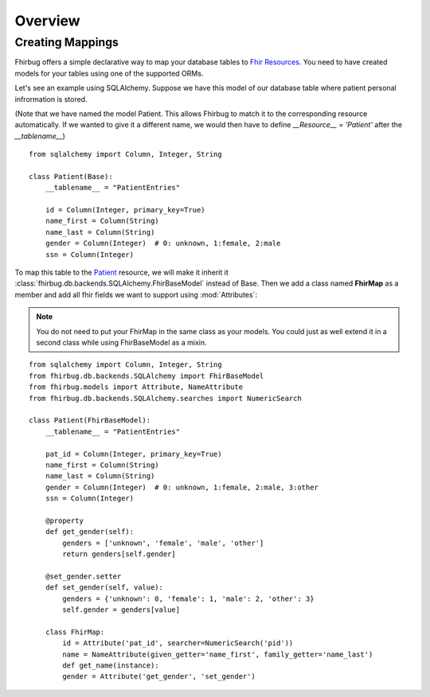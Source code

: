 .. _overview:

Overview
========

Creating Mappings
-----------------

Fhirbug offers a simple declarative way to map your database tables to
`Fhir Resources`_. You need to have created models for your tables using one of
the supported ORMs.

Let's see an example using SQLAlchemy. Suppose we have this model of our database
table where patient personal infrormation is stored.

(Note that we have named the model Patient. This allows Fhirbug to match it to the corresponding resource automatically. If we wanted to give it a different name, we would then have to define `__Resource__ = 'Patient'` after the `__tablename__`)

::

    from sqlalchemy import Column, Integer, String

    class Patient(Base):
        __tablename__ = "PatientEntries"

        id = Column(Integer, primary_key=True)
        name_first = Column(String)
        name_last = Column(String)
        gender = Column(Integer)  # 0: unknown, 1:female, 2:male
        ssn = Column(Integer)

To map this table to the `Patient`_ resource, we will make it inherit it :class:`fhirbug.db.backends.SQLAlchemy.FhirBaseModel` instead of Base.
Then we add a class named **FhirMap** as a member and add all fhir fields we want to support using :mod:`Attributes`:

.. note::
    You do not need to put your FhirMap in the same class as your models. You could just as well extend it in a second class while using FhirBaseModel as a mixin.

::

    from sqlalchemy import Column, Integer, String
    from fhirbug.db.backends.SQLAlchemy import FhirBaseModel
    from fhirbug.models import Attribute, NameAttribute
    from fhirbug.db.backends.SQLAlchemy.searches import NumericSearch

    class Patient(FhirBaseModel):
        __tablename__ = "PatientEntries"

        pat_id = Column(Integer, primary_key=True)
        name_first = Column(String)
        name_last = Column(String)
        gender = Column(Integer)  # 0: unknown, 1:female, 2:male, 3:other
        ssn = Column(Integer)

        @property
        def get_gender(self):
            genders = ['unknown', 'female', 'male', 'other']
            return genders[self.gender]

        @set_gender.setter
        def set_gender(self, value):
            genders = {'unknown': 0, 'female': 1, 'male': 2, 'other': 3}
            self.gender = genders[value]

        class FhirMap:
            id = Attribute('pat_id', searcher=NumericSearch('pid'))
            name = NameAttribute(given_getter='name_first', family_getter='name_last')
            def get_name(instance):
            gender = Attribute('get_gender', 'set_gender')




.. _`Fhir Resources`: https://www.hl7.org/fhir/resourcelist.html
.. _`Patient`: https://www.hl7.org/fhir/patient.html
